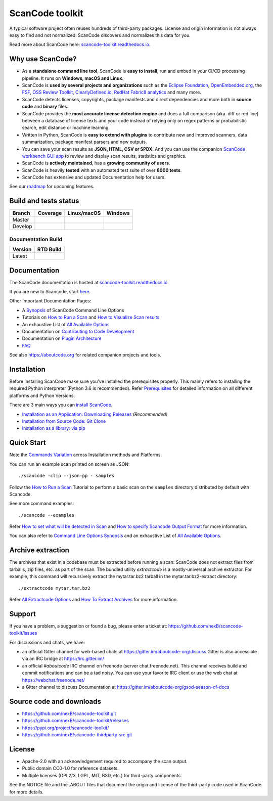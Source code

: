 ================
ScanCode toolkit
================

A typical software project often reuses hundreds of third-party packages.
License and origin information is not always easy to find and not normalized:
ScanCode discovers and normalizes this data for you.

Read more about ScanCode here: `scancode-toolkit.readthedocs.io <https://scancode-toolkit.readthedocs.io/en/latest/>`_.

Why use ScanCode?
=================

- As a **standalone command line tool**, ScanCode is **easy to install**, run
  and embed in your CI/CD processing pipeline. It runs on **Windows, macOS and Linux**.

- ScanCode is **used by several projects and organizations** such as the `Eclipse
  Foundation <https://www.eclipse.org>`_, `OpenEmbedded.org <https://www.openembedded.org>`_,
  the `FSF <https://www.fsf.org>`_, `OSS Review Toolkit <http://oss-review-toolkit.org>`_, 
  `ClearlyDefined.io <https://clearlydefined.io/>`_,
  `RedHat Fabric8 analytics <https://github.com/fabric8-analytics>`_ and many more.

- ScanCode detects licenses, copyrights, package manifests and direct dependencies
  and more both in **source code** and **binary** files.

- ScanCode provides the **most accurate license detection engine** and does a
  full comparison (aka. diff or red line) between a database of license texts
  and your code instead of relying only on regex patterns or probabilistic
  search, edit distance or machine learning.

- Written in Python, ScanCode is **easy to extend with plugins** to contribute new
  and improved scanners, data summarization, package manifest parsers and new
  outputs.

- You can save your scan results as **JSON, HTML, CSV or SPDX**. And you can use the
  companion `ScanCode workbench GUI app <https://github.com/nexB/scancode-workbench>`_
  to review and display scan results, statistics and graphics.

- ScanCode is **actively maintained**, has a **growing community of users**.

- ScanCode is heavily **tested** with an automated test suite of over **8000 tests**.

- ScanCode has extensive and updated Documentation help for users.

See our `roadmap <https://scancode-toolkit.readthedocs.io/en/latest/contribute/roadmap.html>`_ for upcoming features.

Build and tests status
======================

+-------+--------------+-----------------+--------------+
|Branch | **Coverage** | **Linux/macOS** | **Windows**  |
+=======+==============+=================+==============+
|Master | |master-cov| | |master-posix|  | |master-win| |
+-------+--------------+-----------------+--------------+
|Develop| |devel-cov|  | |devel-posix|   | |devel-win|  |
+-------+--------------+-----------------+--------------+

Documentation Build
-------------------

+--------+--------------+
|Version | **RTD Build**|
+========+==============+
| Latest | |docs-rtd|   |
+--------+--------------+


Documentation
=============

The ScanCode documentation is hosted at `scancode-toolkit.readthedocs.io <https://scancode-toolkit.readthedocs.io/en/latest/>`_.

If you are new to Scancode, start `here <https://scancode-toolkit.readthedocs.io/en/latest/getting-started/newcomer.html>`_.

Other Important Documentation Pages:

- A `Synopsis <https://scancode-toolkit.readthedocs.io/en/latest/cli-reference/synopsis.html>`_ of ScanCode Command Line Options
- Tutorials on `How to Run a Scan <https://scancode-toolkit.readthedocs.io/en/latest/tutorials/how_to_run_a_scan.html>`_ and `How to Visualize Scan results <https://scancode-toolkit.readthedocs.io/en/latest/tutorials/how_to_visualize_scan_results.html>`_
- An exhaustive List of `All Available Options <https://scancode-toolkit.readthedocs.io/en/latest/cli-reference/list-options.html>`_
- Documentation on `Contributing to Code Development <https://scancode-toolkit.readthedocs.io/en/latest/contribute/contrib_dev.html>`_
- Documentation on `Plugin Architecture <https://scancode-toolkit.readthedocs.io/en/latest/plugins/plugin_arch.html>`_
- `FAQ <https://scancode-toolkit.readthedocs.io/en/latest/misc/faq.html>`_

See also https://aboutcode.org for related companion projects and tools.


Installation
============

Before installing ScanCode make sure you've installed the prerequisites properly. This mainly
refers to installing the required Python interpreter (Python 3.6 is recommended). Refer
`Prerequisites <https://scancode-toolkit.readthedocs.io/en/latest/getting-started/install.html#prerequisites>`_ for detailed information on all different platforms and Python Versions.

There are 3 main ways you can `install ScanCode <https://scancode-toolkit.readthedocs.io/en/latest/getting-started/install.html>`_.

- `Installation as an Application: Downloading Releases <https://scancode-toolkit.readthedocs.io/en/latest/getting-started/install.html#installation-as-an-application-downloading-releases>`_ *(Recommended)*
- `Installation from Source Code: Git Clone <https://scancode-toolkit.readthedocs.io/en/latest/getting-started/install.html#installation-from-source-code-git-clone>`_
- `Installation as a library: via pip <https://scancode-toolkit.readthedocs.io/en/latest/getting-started/install.html#pip-install>`_

Quick Start
===========

Note the `Commands Variation <https://scancode-toolkit.readthedocs.io/en/latest/getting-started/install.html#commands-variation>`_ across Installation methods and Platforms.

You can run an example scan printed on screen as JSON::

    ./scancode -clip --json-pp - samples

Follow the `How to Run a Scan <https://scancode-toolkit.readthedocs.io/en/latest/tutorials/how_to_run_a_scan.html>`_ Tutorial
to perform a basic scan on the ``samples`` directory distributed by default with Scancode.

See more command examples::

    ./scancode --examples

Refer `How to set what will be detected in Scan <https://scancode-toolkit.readthedocs.io/en/latest/tutorials/how_to_set_what_will_be_detected_in_a_scan.html>`_
and `How to specify Scancode Output Format <https://scancode-toolkit.readthedocs.io/en/latest/tutorials/how_to_format_scan_output.html>`_ for more information.

You can also refer to `Command Line Options Synopsis <https://scancode-toolkit.readthedocs.io/en/latest/cli-reference/synopsis.html>`_ and an exhaustive List of `All Available Options <https://scancode-toolkit.readthedocs.io/en/latest/cli-reference/list-options.html>`_.

Archive extraction
==================

The archives that exist in a codebase must be extracted before running a scan:
ScanCode does not extract files from tarballs, zip files, etc. as part of the
scan. The bundled utility `extractcode` is a mostly-universal archive extractor.
For example, this command will recursively extract the mytar.tar.bz2 tarball in
the mytar.tar.bz2-extract directory::

    ./extractcode mytar.tar.bz2

Refer `All Extractcode Options <https://scancode-toolkit.readthedocs.io/en/latest/cli-reference/list-options.html#all-extractcode-options>`_ and `How To Extract Archives <https://scancode-toolkit.readthedocs.io/en/latest/tutorials/how_to_extract_archives.html>`_ for more information.

Support
=======

If you have a problem, a suggestion or found a bug, please enter a ticket at:
https://github.com/nexB/scancode-toolkit/issues

For discussions and chats, we have:

* an official Gitter channel for web-based chats at https://gitter.im/aboutcode-org/discuss
  Gitter is also accessible via an IRC bridge at https://irc.gitter.im/

* an official `#aboutcode` IRC channel on freenode (server chat.freenode.net). 
  This channel receives build and commit notifications and can be a tad noisy.
  You can use your favorite IRC client or use the web chat at
  https://webchat.freenode.net/

* a Gitter channel to discuss Documentation at https://gitter.im/aboutcode-org/gsod-season-of-docs

Source code and downloads
=========================

* https://github.com/nexB/scancode-toolkit.git
* https://github.com/nexB/scancode-toolkit/releases
* https://pypi.org/project/scancode-toolkit/
* https://github.com/nexB/scancode-thirdparty-src.git


License
=======

* Apache-2.0 with an acknowledgement required to accompany the scan output.
* Public domain CC0-1.0 for reference datasets.
* Multiple licenses (GPL2/3, LGPL, MIT, BSD, etc.) for third-party components.

See the NOTICE file and the .ABOUT files that document the origin and license of
the third-party code used in ScanCode for more details.


.. |master-cov| image:: https://codecov.io/gh/nexB/scancode-toolkit/branch/master/graph/badge.svg
    :target: https://codecov.io/gh/nexB/scancode-toolkit/branch/master
    :alt: Master branch test coverage (Linux)
.. |devel-cov| image:: https://codecov.io/gh/nexB/scancode-toolkit/branch/develop/graph/badge.svg
    :target: https://codecov.io/gh/nexB/scancode-toolkit/branch/develop
    :alt: Develop branch test coverage (Linux)

.. |master-posix| image:: https://api.travis-ci.org/nexB/scancode-toolkit.png?branch=master 
    :target: https://travis-ci.org/nexB/scancode-toolkit
    :alt: Linux Master branch tests status
.. |devel-posix| image:: https://api.travis-ci.org/nexB/scancode-toolkit.png?branch=develop
    :target: https://travis-ci.org/nexB/scancode-toolkit
    :alt: Linux Develop branch tests status

.. |master-win| image:: https://ci.appveyor.com/api/projects/status/4webymu0l2ip8utr/branch/master?png=true
    :target: https://ci.appveyor.com/project/nexB/scancode-toolkit
    :alt: Windows Master branch tests status
.. |devel-win| image:: https://ci.appveyor.com/api/projects/status/4webymu0l2ip8utr/branch/develop?png=true
    :target: https://ci.appveyor.com/project/nexB/scancode-toolkit
    :alt: Windows Develop branch tests status

.. |docs-rtd| image:: https://readthedocs.org/projects/scancode-toolkit/badge/?version=latest
    :target: https://scancode-toolkit.readthedocs.io/en/latest/?badge=latest
    :alt: Documentation Status
